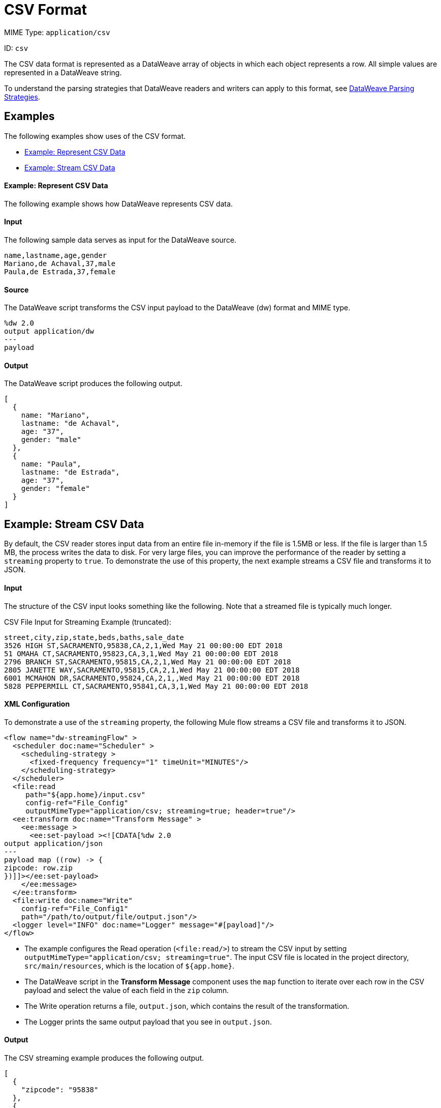= CSV Format

MIME Type: `application/csv`

ID: `csv`

The CSV data format is represented as a DataWeave array of objects in which each object represents a row. All simple values are represented in a DataWeave string.

To understand the parsing strategies that DataWeave readers and writers can apply to this format, see xref:dataweave-formats.adoc#dw_readers_writers[DataWeave Parsing Strategies].

== Examples

The following examples show uses of the CSV format.

* <<example1>>
* <<example2>>

[[example1]]
==== Example: Represent CSV Data

The following example shows how DataWeave represents CSV data.

==== Input

The following sample data serves as input for the DataWeave source.

[source,csv,linenums]
----
name,lastname,age,gender
Mariano,de Achaval,37,male
Paula,de Estrada,37,female
----

==== Source

The DataWeave script transforms the CSV input payload to the DataWeave (dw) format and MIME type.

[source,dataweave,linenums]
----
%dw 2.0
output application/dw
---
payload
----

==== Output

The DataWeave script produces the following output.

[source,dataweave,linenums]
----
[
  {
    name: "Mariano",
    lastname: "de Achaval",
    age: "37",
    gender: "male"
  },
  {
    name: "Paula",
    lastname: "de Estrada",
    age: "37",
    gender: "female"
  }
]
----

[[example2]]
== Example: Stream CSV Data

By default, the CSV reader stores input data from an entire file in-memory
if the file is 1.5MB or less. If the file is larger than 1.5 MB, the process
writes the data to disk. For very large files, you can improve the performance
of the reader by setting a `streaming` property to `true`. To demonstrate the use of this property, the next example streams a CSV file and transforms it to JSON.

==== Input

The structure of the CSV input looks something like the following. Note that a streamed file is typically much longer.

.CSV File Input for Streaming Example (truncated):
[source,csv,linenums]
----
street,city,zip,state,beds,baths,sale_date
3526 HIGH ST,SACRAMENTO,95838,CA,2,1,Wed May 21 00:00:00 EDT 2018
51 OMAHA CT,SACRAMENTO,95823,CA,3,1,Wed May 21 00:00:00 EDT 2018
2796 BRANCH ST,SACRAMENTO,95815,CA,2,1,Wed May 21 00:00:00 EDT 2018
2805 JANETTE WAY,SACRAMENTO,95815,CA,2,1,Wed May 21 00:00:00 EDT 2018
6001 MCMAHON DR,SACRAMENTO,95824,CA,2,1,,Wed May 21 00:00:00 EDT 2018
5828 PEPPERMILL CT,SACRAMENTO,95841,CA,3,1,Wed May 21 00:00:00 EDT 2018
----

==== XML Configuration

To demonstrate a use of the `streaming` property, the following Mule flow streams a CSV file and transforms it to JSON.

[source,xml,linenums]
----
<flow name="dw-streamingFlow" >
  <scheduler doc:name="Scheduler" >
    <scheduling-strategy >
      <fixed-frequency frequency="1" timeUnit="MINUTES"/>
    </scheduling-strategy>
  </scheduler>
  <file:read
     path="${app.home}/input.csv"
     config-ref="File_Config"
     outputMimeType="application/csv; streaming=true; header=true"/>
  <ee:transform doc:name="Transform Message" >
    <ee:message >
      <ee:set-payload ><![CDATA[%dw 2.0
output application/json
---
payload map ((row) -> {
zipcode: row.zip
})]]></ee:set-payload>
    </ee:message>
  </ee:transform>
  <file:write doc:name="Write"
    config-ref="File_Config1"
    path="/path/to/output/file/output.json"/>
  <logger level="INFO" doc:name="Logger" message="#[payload]"/>
</flow>
----

* The example configures the Read operation (`<file:read/>`) to stream the CSV input by setting `outputMimeType="application/csv; streaming=true"`. The input CSV file is located in the project directory, `src/main/resources`, which is the location of `${app.home}`.
* The DataWeave script in the *Transform Message* component uses the `map`
function to iterate over each row in the CSV payload and select the value
of each field in the `zip` column.
* The Write operation returns a file, `output.json`, which contains the result
of the transformation.
* The Logger prints the same output payload that you see in `output.json`.

==== Output

The CSV streaming example produces the following output.

[source,json,linenums]
----
[
  {
    "zipcode": "95838"
  },
  {
    "zipcode": "95823"
  },
  {
    "zipcode": "95815"
  },
  {
    "zipcode": "95815"
  },
  {
    "zipcode": "95824"
  },
  {
    "zipcode": "95841"
  }
]
----

////////////////////////////////////////////////////////////////////////////

[[properties]]
== Configuration Properties

DataWeave supports the following configuration properties for CSV.

== Reader Properties (for CSV)

The CSV reader accepts optional parameters that provide instructions for reading input data.

[cols="1,1,1,3a", options="header"]
|===
| Parameter | Type | Default | Description
| `bodyStartLineNumber` | `Number` | `0` | The line number on which the body starts.
| `escape` | `String` | `\` | Character used to escape invalid characters, such as separators or quotes within field values.
| `header` | `Boolean` |`true` | Indicates whether a CSV header is present.
 Valid values are `true` or `false`.

* If `header=true`, you can access the fields within the input
 by name, for example, `payload.userName`.
* If `header=false`, you must access the fields by index, referencing
 the entry first and the field next, for example, `payload[107][2]`.
| `headerLineNumber` | `Number` | `0` | The line number on which the CSV header is located.
| `ignoreEmptyLine`| `Boolean` | `true` | Ignores any empty line.
Valid values are `true` or `false`.
| `quote` | `String` | `"` | Character to use for quotes.
| `separator` | `String` | `,` | Character that separates one record from another.
| `streaming` | `Boolean` | `false` | Property for streaming CSV input. Use only if entries are accessed sequentially. Valid values are `true` or `false`.
See the <<example2, streaming example>>, and see <<dw_readers_writers>>.
|===

[[writer_properties]]
== Writer Properties (for CSV)

The CSV writer accepts optional parameters that provide instructions for writing CSV output data.

[cols="1,1,1,3a", options="header"]
|===
| Parameter | Type | Default | Description
| `bodyStartLineNumber` | `Number` | `0` | Line number on which the body starts.
| `bufferSize` | `Number` | `8192` | Size of the buffer writer.
| `deferred` | `Boolean` | `false` | Property for deferred output.
  Valid values are `true` or `false`.
| `encoding` | `String` | None | Encoding for the writer to use, such as `UTF-8`.
| `escape` | `String` | `\` | Character to use for escaping an invalid character,
such as occurrences of the separator or quotes within field values.
| `header` | `Boolean` | `true` | Indicates whether to write a CSV header. Valid values are `true` or `false`.
| `headerLineNumber` | `Number` | `0` | Identifies the line number on which the header is located.
| `ignoreEmptyLine` | `Boolean` | `true` | Ignores any empty line.
Valid values are `true` or `false`.
| `lineSeparator` | `String` | New Line | Line separator to use when writing the CSV, for example, `\r\n`.
| `quote` | `String` | `"` | The character to be used for quotes.
| `quoteHeader` | `Boolean` | `false` | Indicates whether to quote header values.
Valid values are `true` or `false`.
| `quoteValues` | `Boolean` | `false` | Indicates whether to quote every value
(even if the value contains special characters). Valid values are `true` or `false`.
| `separator` | `String` | `,` | Character that separates records from another.
|===

[[mime_types]]
== Supported MIME Types (for CSV)

The CSV format supports the following MIME types.

[cols="1", options="header"]
|===
| MIME Type
|`*/csv`
|===
